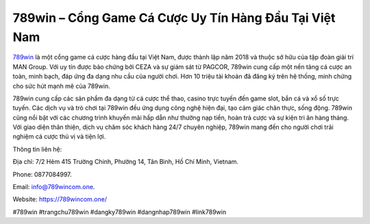 789win – Cổng Game Cá Cược Uy Tín Hàng Đầu Tại Việt Nam
===================================

`789win <https://789wincom.one/>`_ là một cổng game cá cược hàng đầu tại Việt Nam, được thành lập năm 2018 và thuộc sở hữu của tập đoàn giải trí MAN Group. Với uy tín được bảo chứng bởi CEZA và sự giám sát từ PAGCOR, 789win cung cấp một nền tảng cá cược an toàn, minh bạch, đáp ứng đa dạng nhu cầu của người chơi. Hơn 10 triệu tài khoản đã đăng ký trên hệ thống, minh chứng cho sức hút mạnh mẽ của 789win. 

789win cung cấp các sản phẩm đa dạng từ cá cược thể thao, casino trực tuyến đến game slot, bắn cá và xổ số trực tuyến. Các dịch vụ và trò chơi tại 789win đều ứng dụng công nghệ hiện đại, tạo cảm giác chân thực, sống động. 789win cũng nổi bật với các chương trình khuyến mãi hấp dẫn như thưởng nạp tiền, hoàn trả cược và sự kiện tri ân hàng tháng. Với giao diện thân thiện, dịch vụ chăm sóc khách hàng 24/7 chuyên nghiệp, 789win mang đến cho người chơi trải nghiệm cá cược thú vị và tiện lợi.

Thông tin liên hệ: 

Địa chỉ: 7/2 Hẻm 415 Trường Chinh, Phường 14, Tân Bình, Hồ Chí Minh, Vietnam. 

Phone: 0877084997. 

Email: info@789wincom.one. 

Website: https://789wincom.one/

#789win #trangchu789win #dangky789win #dangnhap789win #link789win
